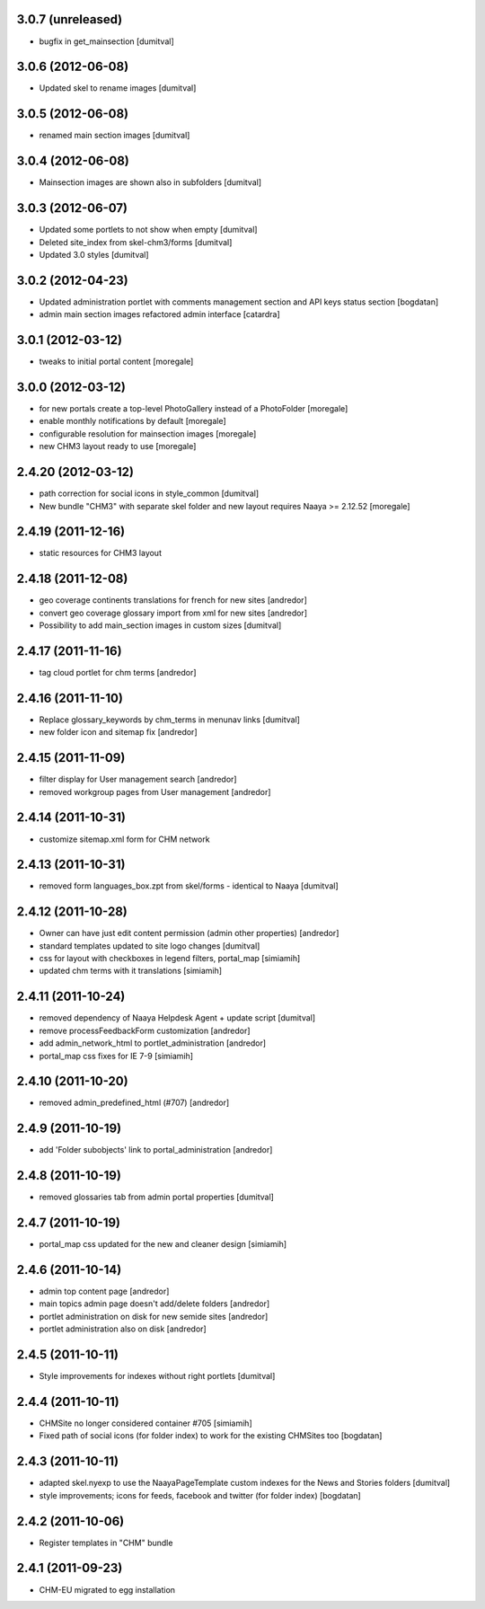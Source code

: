 3.0.7 (unreleased)
------------------
* bugfix in get_mainsection [dumitval]

3.0.6 (2012-06-08)
------------------
* Updated skel to rename images [dumitval]

3.0.5 (2012-06-08)
------------------
* renamed main section images [dumitval]

3.0.4 (2012-06-08)
------------------
* Mainsection images are shown also in subfolders [dumitval]

3.0.3 (2012-06-07)
------------------
* Updated some portlets to not show when empty [dumitval]
* Deleted site_index from skel-chm3/forms [dumitval]
* Updated 3.0 styles [dumitval]

3.0.2 (2012-04-23)
------------------
* Updated administration portlet with comments management section
  and API keys status section [bogdatan]
* admin main section images refactored admin interface [catardra]

3.0.1 (2012-03-12)
------------------
* tweaks to initial portal content [moregale]

3.0.0 (2012-03-12)
------------------
* for new portals create a top-level PhotoGallery instead of a
  PhotoFolder [moregale]
* enable monthly notifications by default [moregale]
* configurable resolution for mainsection images [moregale]
* new CHM3 layout ready to use [moregale]

2.4.20 (2012-03-12)
-------------------
* path correction for social icons in style_common [dumitval]
* New bundle "CHM3" with separate skel folder and new layout
  requires Naaya >= 2.12.52 [moregale]

2.4.19 (2011-12-16)
-------------------
* static resources for CHM3 layout

2.4.18 (2011-12-08)
-------------------
* geo coverage continents translations for french for new sites [andredor]
* convert geo coverage glossary import from xml for new sites [andredor]
* Possibility to add main_section images in custom sizes [dumitval]

2.4.17 (2011-11-16)
-------------------
* tag cloud portlet for chm terms [andredor]

2.4.16 (2011-11-10)
-------------------
* Replace glossary_keywords by chm_terms in menunav links [dumitval]
* new folder icon and sitemap fix [andredor]

2.4.15 (2011-11-09)
-------------------
* filter display for User management search [andredor]
* removed workgroup pages from User management [andredor]

2.4.14 (2011-10-31)
-------------------
* customize sitemap.xml form for CHM network

2.4.13 (2011-10-31)
-------------------
* removed form languages_box.zpt from skel/forms - identical to Naaya [dumitval]

2.4.12 (2011-10-28)
-------------------
* Owner can have just edit content permission (admin other properties) [andredor]
* standard templates updated to site logo changes [dumitval]
* css for layout with checkboxes in legend filters, portal_map [simiamih]
* updated chm terms with it translations [simiamih]

2.4.11 (2011-10-24)
-------------------
* removed dependency of Naaya Helpdesk Agent + update script [dumitval]
* remove processFeedbackForm customization [andredor]
* add admin_network_html to portlet_administration [andredor]
* portal_map css fixes for IE 7-9 [simiamih]

2.4.10 (2011-10-20)
-------------------
* removed admin_predefined_html (#707) [andredor]

2.4.9 (2011-10-19)
------------------
* add 'Folder subobjects' link to portal_administration [andredor]

2.4.8 (2011-10-19)
------------------
* removed glossaries tab from admin portal properties [dumitval]

2.4.7 (2011-10-19)
------------------
* portal_map css updated for the new and cleaner design [simiamih]

2.4.6 (2011-10-14)
------------------
* admin top content page [andredor]
* main topics admin page doesn't add/delete folders [andredor]
* portlet administration on disk for new semide sites [andredor]
* portlet administration also on disk [andredor]

2.4.5 (2011-10-11)
------------------
* Style improvements for indexes without right portlets [dumitval]

2.4.4 (2011-10-11)
------------------
* CHMSite no longer considered container #705 [simiamih]
* Fixed path of social icons (for folder index) to work for the existing CHMSites too [bogdatan]
2.4.3 (2011-10-11)
------------------
* adapted skel.nyexp to use the NaayaPageTemplate custom indexes for the News and Stories folders [dumitval]
* style improvements; icons for feeds, facebook and twitter (for folder
  index) [bogdatan]

2.4.2 (2011-10-06)
------------------
* Register templates in "CHM" bundle

2.4.1 (2011-09-23)
------------------
* CHM-EU migrated to egg installation
